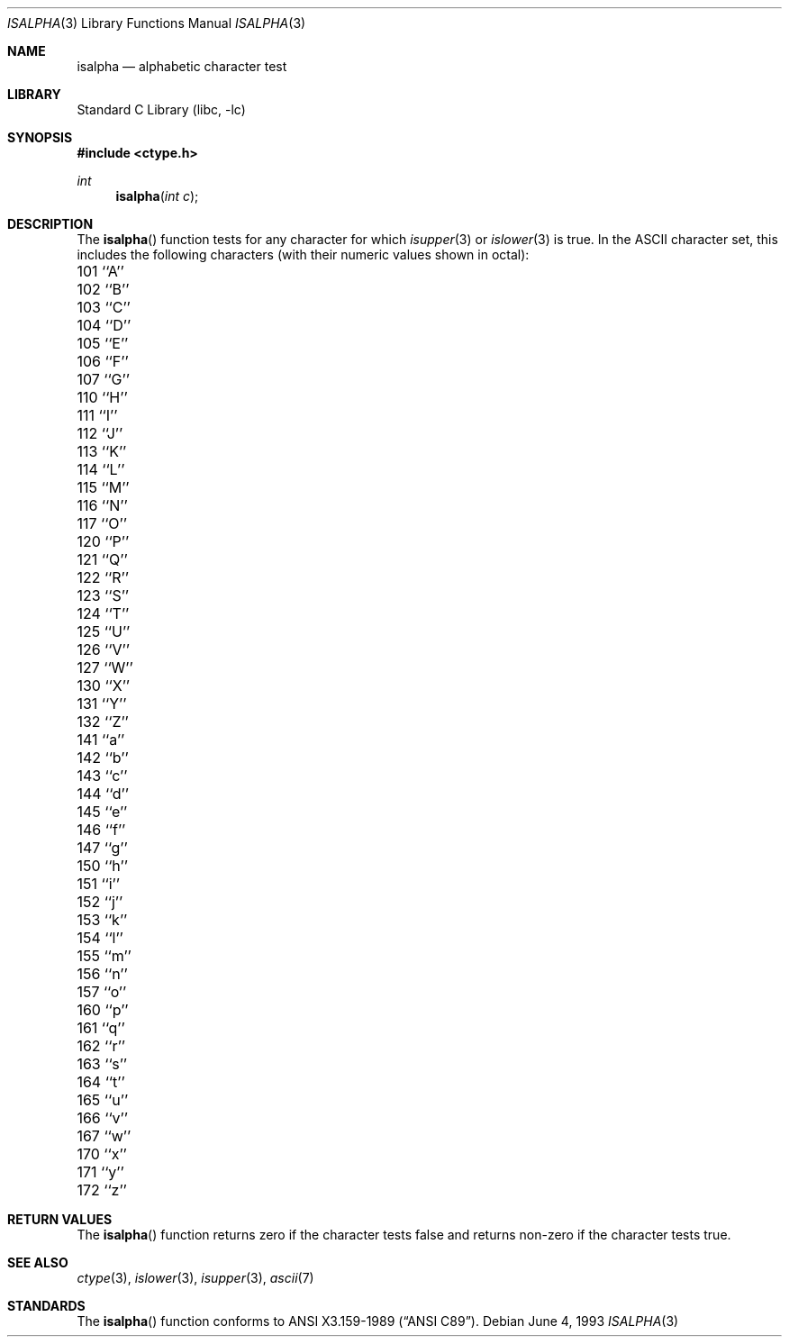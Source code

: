 .\" Copyright (c) 1991, 1993
.\"	The Regents of the University of California.  All rights reserved.
.\"
.\" This code is derived from software contributed to Berkeley by
.\" the American National Standards Committee X3, on Information
.\" Processing Systems.
.\"
.\" Redistribution and use in source and binary forms, with or without
.\" modification, are permitted provided that the following conditions
.\" are met:
.\" 1. Redistributions of source code must retain the above copyright
.\"    notice, this list of conditions and the following disclaimer.
.\" 2. Redistributions in binary form must reproduce the above copyright
.\"    notice, this list of conditions and the following disclaimer in the
.\"    documentation and/or other materials provided with the distribution.
.\" 3. All advertising materials mentioning features or use of this software
.\"    must display the following acknowledgement:
.\"	This product includes software developed by the University of
.\"	California, Berkeley and its contributors.
.\" 4. Neither the name of the University nor the names of its contributors
.\"    may be used to endorse or promote products derived from this software
.\"    without specific prior written permission.
.\"
.\" THIS SOFTWARE IS PROVIDED BY THE REGENTS AND CONTRIBUTORS ``AS IS'' AND
.\" ANY EXPRESS OR IMPLIED WARRANTIES, INCLUDING, BUT NOT LIMITED TO, THE
.\" IMPLIED WARRANTIES OF MERCHANTABILITY AND FITNESS FOR A PARTICULAR PURPOSE
.\" ARE DISCLAIMED.  IN NO EVENT SHALL THE REGENTS OR CONTRIBUTORS BE LIABLE
.\" FOR ANY DIRECT, INDIRECT, INCIDENTAL, SPECIAL, EXEMPLARY, OR CONSEQUENTIAL
.\" DAMAGES (INCLUDING, BUT NOT LIMITED TO, PROCUREMENT OF SUBSTITUTE GOODS
.\" OR SERVICES; LOSS OF USE, DATA, OR PROFITS; OR BUSINESS INTERRUPTION)
.\" HOWEVER CAUSED AND ON ANY THEORY OF LIABILITY, WHETHER IN CONTRACT, STRICT
.\" LIABILITY, OR TORT (INCLUDING NEGLIGENCE OR OTHERWISE) ARISING IN ANY WAY
.\" OUT OF THE USE OF THIS SOFTWARE, EVEN IF ADVISED OF THE POSSIBILITY OF
.\" SUCH DAMAGE.
.\"
.\"     @(#)isalpha.3	8.1 (Berkeley) 6/4/93
.\" $FreeBSD: src/lib/libc/locale/isalpha.3,v 1.7.2.1 2000/04/22 17:05:55 phantom Exp $
.\"
.Dd June 4, 1993
.Dt ISALPHA 3
.Os
.Sh NAME
.Nm isalpha
.Nd alphabetic character test
.Sh LIBRARY
.Lb libc
.Sh SYNOPSIS
.Fd #include <ctype.h>
.Ft int 
.Fn isalpha "int c"
.Sh DESCRIPTION
The
.Fn isalpha
function tests for any character for which
.Xr isupper 3
or
.Xr islower 3
is true.
In the ASCII character set, this includes the following characters
(with their numeric values shown in octal):
.Pp
.Bl -column \&000_``0''__ \&000_``0''__ \&000_``0''__ \&000_``0''__ \&000_``0''__
.It \&101\ ``A'' \t102\ ``B'' \t103\ ``C'' \t104\ ``D'' \t105\ ``E''
.It \&106\ ``F'' \t107\ ``G'' \t110\ ``H'' \t111\ ``I'' \t112\ ``J''
.It \&113\ ``K'' \t114\ ``L'' \t115\ ``M'' \t116\ ``N'' \t117\ ``O''
.It \&120\ ``P'' \t121\ ``Q'' \t122\ ``R'' \t123\ ``S'' \t124\ ``T''
.It \&125\ ``U'' \t126\ ``V'' \t127\ ``W'' \t130\ ``X'' \t131\ ``Y''
.It \&132\ ``Z'' \t141\ ``a'' \t142\ ``b'' \t143\ ``c'' \t144\ ``d''
.It \&145\ ``e'' \t146\ ``f'' \t147\ ``g'' \t150\ ``h'' \t151\ ``i''
.It \&152\ ``j'' \t153\ ``k'' \t154\ ``l'' \t155\ ``m'' \t156\ ``n''
.It \&157\ ``o'' \t160\ ``p'' \t161\ ``q'' \t162\ ``r'' \t163\ ``s''
.It \&164\ ``t'' \t165\ ``u'' \t166\ ``v'' \t167\ ``w'' \t170\ ``x''
.It \&171\ ``y'' \t172\ ``z''
.El
.Sh RETURN VALUES
The
.Fn isalpha
function returns zero if the character tests false and
returns non-zero if the character tests true.
.Sh SEE ALSO
.Xr ctype 3 ,
.Xr islower 3 ,
.Xr isupper 3 ,
.Xr ascii 7
.Sh STANDARDS
The
.Fn isalpha
function conforms to
.St -ansiC .
